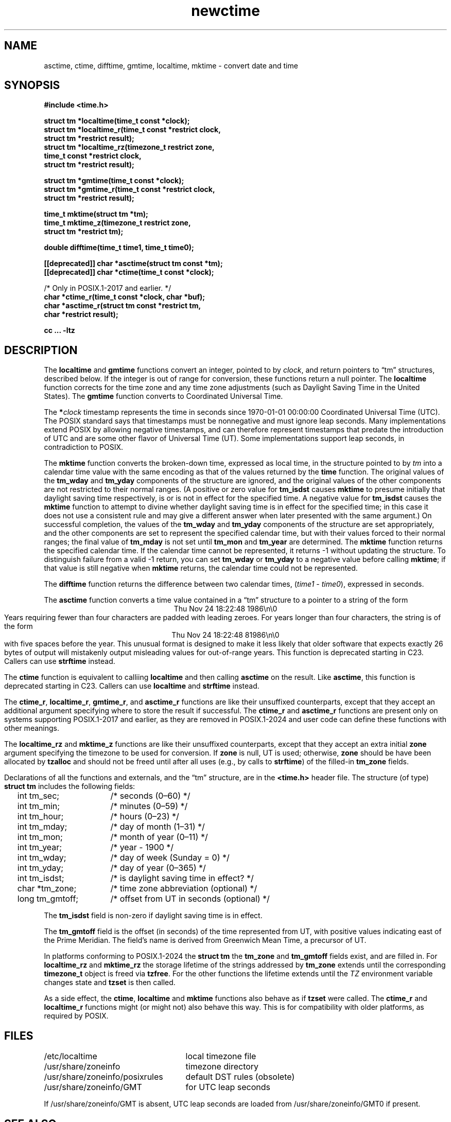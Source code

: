 .\" This file is in the public domain, so clarified as of
.\" 2009-05-17 by Arthur David Olson.
.TH newctime 3 "" "Time Zone Database"
.SH NAME
asctime, ctime, difftime, gmtime, localtime, mktime \- convert date and time
.SH SYNOPSIS
.nf
.B #include <time.h>
.PP
.B struct tm *localtime(time_t const *clock);
.B "struct tm *localtime_r(time_t const *restrict clock,"
.B "    struct tm *restrict result);"
.B "struct tm *localtime_rz(timezone_t restrict zone,"
.B "    time_t const *restrict clock,"
.B "    struct tm *restrict result);"
.PP
.B struct tm *gmtime(time_t const *clock);
.B "struct tm *gmtime_r(time_t const *restrict clock,"
.B "    struct tm *restrict result);"
.PP
.B time_t mktime(struct tm *tm);
.B "time_t mktime_z(timezone_t restrict zone,"
.B "    struct tm *restrict tm);"
.PP
.B double difftime(time_t time1, time_t time0);
.PP
.B [[deprecated]] char *asctime(struct tm const *tm);
.B [[deprecated]] char *ctime(time_t const *clock);
.PP
/* Only in POSIX.1-2017 and earlier.  */
.B char *ctime_r(time_t const *clock, char *buf);
.B "char *asctime_r(struct tm const *restrict tm,"
.B "    char *restrict result);"
.PP
.B cc ... \-ltz
.fi
.SH DESCRIPTION
.ie '\(en'' .ds en \-
.el .ds en \(en
.ie '\(lq'' .ds lq \&"\"
.el .ds lq \(lq\"
.ie '\(rq'' .ds rq \&"\"
.el .ds rq \(rq\"
.de q
\\$3\*(lq\\$1\*(rq\\$2
..
The
.B localtime
and
.B gmtime
functions
convert an integer, pointed to by
.IR clock ,
and
return pointers to
.q "tm"
structures, described below.
If the integer is out of range for conversion,
these functions return a null pointer.
The
.B localtime
function
corrects for the time zone and any time zone adjustments
(such as Daylight Saving Time in the United States).
The
.B gmtime
function converts to Coordinated Universal Time.
.PP
The
.BI * clock
timestamp represents the time in seconds since 1970-01-01 00:00:00
Coordinated Universal Time (UTC).
The POSIX standard says that timestamps must be nonnegative
and must ignore leap seconds.
Many implementations extend POSIX by allowing negative timestamps,
and can therefore represent timestamps that predate the
introduction of UTC and are some other flavor of Universal Time (UT).
Some implementations support leap seconds, in contradiction to POSIX.
.PP
The
.B mktime
function
converts the broken-down time,
expressed as local time,
in the structure pointed to by
.I tm
into a calendar time value with the same encoding as that of the values
returned by the
.B time
function.
The original values of the
.B tm_wday
and
.B tm_yday
components of the structure are ignored,
and the original values of the other components are not restricted
to their normal ranges.
(A positive or zero value for
.B tm_isdst
causes
.B mktime
to presume initially that daylight saving time
respectively,
is or is not in effect for the specified time.
A negative value for
.B tm_isdst
causes the
.B mktime
function to attempt to divine whether daylight saving time is in effect
for the specified time; in this case it does not use a consistent
rule and may give a different answer when later
presented with the same argument.)
On successful completion, the values of the
.B tm_wday
and
.B tm_yday
components of the structure are set appropriately,
and the other components are set to represent the specified calendar time,
but with their values forced to their normal ranges; the final value of
.B tm_mday
is not set until
.B tm_mon
and
.B tm_year
are determined.
The
.B mktime
function
returns the specified calendar time.
If the calendar time cannot be represented,
it returns \-1 without updating the structure.
To distinguish failure from a valid \-1 return,
you can set
.B tm_wday
or
.B tm_yday
to a negative value before calling
.BR mktime ;
if that value is still negative when
.B mktime
returns, the calendar time could not be represented.
.PP
The
.B difftime
function
returns the difference between two calendar times,
.RI ( time1
\-
.IR time0 ),
expressed in seconds.
.PP
The
.B asctime
function
converts a time value contained in a
.q "tm"
structure to a pointer to a
string of the form
.br
.ce
.eo
Thu Nov 24 18:22:48 1986\n\0
.br
.ec
Years requiring fewer than four characters are padded with leading zeroes.
For years longer than four characters, the string is of the form
.br
.ce
.eo
Thu Nov 24 18:22:48     81986\n\0
.ec
.br
with five spaces before the year.
This unusual format is designed to make it less likely that older
software that expects exactly 26 bytes of output will mistakenly output
misleading values for out-of-range years.
This function is deprecated starting in C23.
Callers can use
.B strftime
instead.
.PP
The
.B ctime
function is equivalent to calliing
.B localtime
and then calling
.B asctime
on the result.
Like
.BR asctime ,
this function is deprecated starting in C23.
Callers can use
.B localtime
and
.B strftime
instead.
.PP
The
.BR ctime_r ,
.BR localtime_r ,
.BR gmtime_r ,
and
.B asctime_r
functions
are like their unsuffixed counterparts, except that they accept an
additional argument specifying where to store the result if successful.
The
.B ctime_r
and
.B asctime_r
functions are present only on systems supporting POSIX.1-2017 and earlier,
as they are removed in POSIX.1-2024 and user code can define these
functions with other meanings.
.PP
The
.B localtime_rz
and
.B mktime_z
functions
are like their unsuffixed counterparts, except that they accept an
extra initial
.B zone
argument specifying the timezone to be used for conversion.
If
.B zone
is null, UT is used; otherwise,
.B zone
should be have been allocated by
.B tzalloc
and should not be freed until after all uses (e.g., by calls to
.BR strftime )
of the filled-in
.B tm_zone
fields.
.PP
Declarations of all the functions and externals, and the
.q "tm"
structure,
are in the
.B <time.h>
header file.
The structure (of type)
.B struct tm
includes the following fields:
.RS
.PP
.nf
.ta 2n +\w'long tm_gmtoff;nn'u
	int tm_sec;	/* seconds (0\*(en60) */
	int tm_min;	/* minutes (0\*(en59) */
	int tm_hour;	/* hours (0\*(en23) */
	int tm_mday;	/* day of month (1\*(en31) */
	int tm_mon;	/* month of year (0\*(en11) */
	int tm_year;	/* year \- 1900 */
	int tm_wday;	/* day of week (Sunday = 0) */
	int tm_yday;	/* day of year (0\*(en365) */
	int tm_isdst;	/* is daylight saving time in effect? */
	char *tm_zone;	/* time zone abbreviation (optional) */
	long tm_gmtoff;	/* offset from UT in seconds (optional) */
.fi
.RE
.PP
The
.B tm_isdst
field
is non-zero if daylight saving time is in effect.
.PP
The
.B tm_gmtoff
field
is the offset (in seconds) of the time represented
from UT, with positive values indicating east
of the Prime Meridian.
The field's name is derived from Greenwich Mean Time, a precursor of UT.
.PP
In platforms conforming to POSIX.1-2024 the
.B "struct tm"
the
.B tm_zone
and
.B tm_gmtoff
fields exist, and are filled in.
For
.B localtime_rz
and
.B mktime_rz
the storage lifetime of the strings addressed by
.B tm_zone
extends until the corresponding
.B timezone_t
object is freed via
.BR tzfree .
For the other functions the lifetime extends until the
.I TZ
environment variable changes state and
.B tzset
is then called.
.PP
As a side effect, the
.BR ctime ,
.B localtime
and
.B mktime
functions also behave as if
.B tzset
were called.
The
.B ctime_r
and
.B localtime_r
functions might (or might not) also behave this way.
This is for compatibility with older platforms, as required by POSIX.
.SH FILES
.ta \w'/usr/share/zoneinfo/posixrules\0\0'u
/etc/localtime	local timezone file
.br
/usr/share/zoneinfo	timezone directory
.br
/usr/share/zoneinfo/posixrules	default DST rules (obsolete)
.br
/usr/share/zoneinfo/GMT	for UTC leap seconds
.PP
If /usr/share/zoneinfo/GMT is absent,
UTC leap seconds are loaded from /usr/share/zoneinfo/GMT0 if present.
.SH SEE ALSO
.BR getenv (3),
.BR newstrftime (3),
.BR newtzset (3),
.BR time (2),
.BR tzfile (5).
.SH NOTES
The return values of
.BR asctime ,
.BR ctime ,
.BR gmtime ,
and
.B localtime
point to static data
overwritten by each call.
The remaining functions and data are thread-safe.
.PP
The
.BR asctime ,
.BR asctime_r ,
.BR ctime ,
and
.B ctime_r
functions
behave strangely for years before 1000 or after 9999.
The 1989 and 1999 editions of the C Standard say
that years from \-99 through 999 are converted without
extra spaces, but this conflicts with longstanding
tradition and with this implementation.
The 2011 edition says that the behavior
is undefined if the year is before 1000 or after 9999.
Traditional implementations of these two functions are
restricted to years in the range 1900 through 2099.
To avoid this portability mess, new programs should use
.B strftime
instead.
